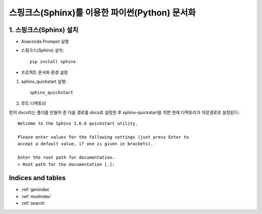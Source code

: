 ===============================================
스핑크스(Sphinx)를 이용한 파이썬(Python) 문서화
===============================================

1. 스핑크스(Sphinx) 설치
==========================
* Anaconda Prompot 실행

* 스핑크스(Sphinx) 설치::

    pip install sphinx

* 프로젝트 문서화 환경 설정

1. sphinx_quickstart 실행::

    sphinx_quickstart

2. 루트 디렉토리

먼저 docs라는 폴더를 만들어 준 다음 경로를 docs로 설정한 후 sphinx-quickstart을 치면 현재 디렉토리가 저장경로로 설정된다.::

    Welcome to the Sphinx 1.6.6 quickstart utility.

    Please enter values for the following settings (just press Enter to
    accept a default value, if one is given in brackets).

    Enter the root path for documentation.
    > Root path for the documentation [.]:

Indices and tables
==================

* :ref:`genindex`
* :ref:`modindex`
* :ref:`search`
